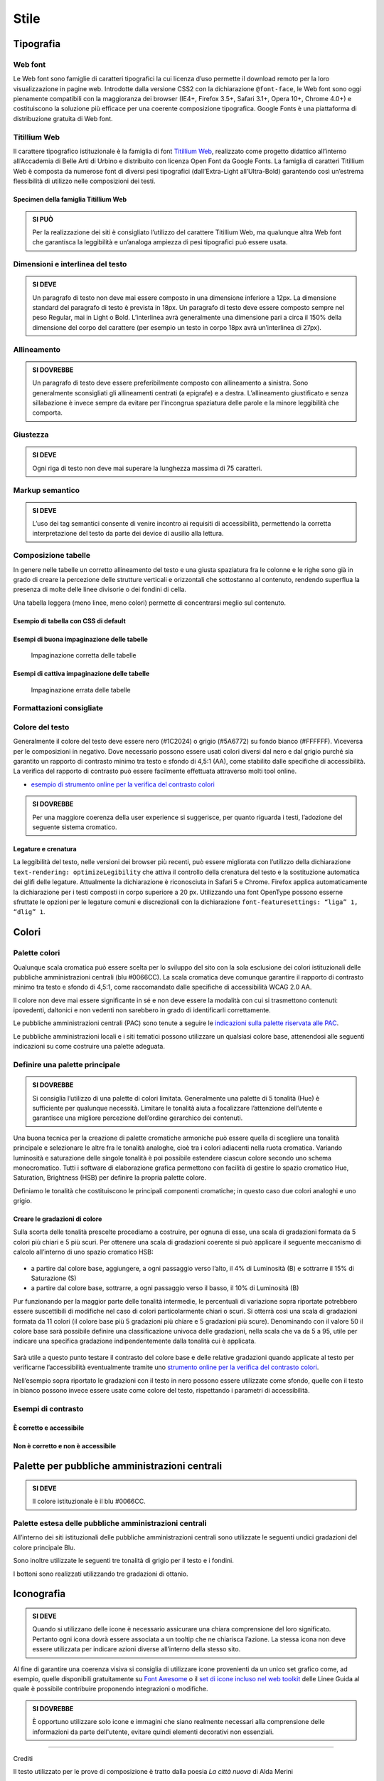 Stile
-----

Tipografia
~~~~~~~~~~

Web font
^^^^^^^^

Le Web font sono famiglie di caratteri tipografici la cui licenza d’uso
permette il download remoto per la loro visualizzazione in pagine web.
Introdotte dalla versione CSS2 con la dichiarazione ``@font-face``, le
Web font sono oggi pienamente compatibili con la maggioranza dei browser
(IE4+, Firefox 3.5+, Safari 3.1+, Opera 10+, Chrome 4.0+) e
costituiscono la soluzione più efficace per una coerente composizione
tipografica. Google Fonts è una piattaforma di distribuzione gratuita di
Web font.

Titillium Web
^^^^^^^^^^^^^

Il carattere tipografico istituzionale è la famiglia di font `Titillium
Web <https://www.google.com/fonts/specimen/Titillium+Web>`__, realizzato
come progetto didattico all’interno all’Accademia di Belle Arti di
Urbino e distribuito con licenza Open Font da Google Fonts. La famiglia
di caratteri Titillium Web è composta da numerose font di diversi pesi
tipografici (dall’Extra-Light all’Ultra-Bold) garantendo così un’estrema
flessibilità di utilizzo nelle composizioni dei testi.

Specimen della famiglia Titillium Web
'''''''''''''''''''''''''''''''''''''

.. raw:: html

   <div class="lg-example-titillium">
   <p class="font-extra-light">Ecco un bianco scenario per tratteggiarvi l'accompagnamento degli oggetti di sfondo
      <small>extra light</small>
   </p>
   <p class="font-extra-light font-italic">Ecco un bianco scenario per tratteggiarvi l'accompagnamento degli oggetti di sfondo
      <small>extra light italic</small>
   </p>
   <p class="font-light">Ecco un bianco scenario per tratteggiarvi l'accompagnamento degli oggetti di sfondo
      <small>light</small>
   </p>
   <p class="font-light font-italic">Ecco un bianco scenario per tratteggiarvi l'accompagnamento degli oggetti di sfondo
      <small>light italic</small>
   </p>
   <p class="font-normal">Ecco un bianco scenario per tratteggiarvi l'accompagnamento degli oggetti di sfondo
      <small>normal</small>
   </p>
   <p class="font-normal font-italic">Ecco un bianco scenario per tratteggiarvi l'accompagnamento degli oggetti di sfondo
      <small>normal italic</small>
   </p>
   <p class="font-semi-bold">Ecco un bianco scenario per tratteggiarvi l'accompagnamento degli oggetti di sfondo
      <small>semi bold</small>
   </p>
   <p class="font-semi-bold font-italic">Ecco un bianco scenario per tratteggiarvi l'accompagnamento degli oggetti di sfondo
      <small>semi bold italic</small>
   </p>
   <p class="font-bold">Ecco un bianco scenario per tratteggiarvi l'accompagnamento degli oggetti di sfondo
      <small>bold</small>
   </p>
   <p class="font-bold font-italic">Ecco un bianco scenario per tratteggiarvi l'accompagnamento degli oggetti di sfondo
      <small>bold italic</small>
   </p>
   <p class="font-ultra-bold">Ecco un bianco scenario per tratteggiarvi l'accompagnamento degli oggetti di sfondo
      <small>ultra-bold</small>
   </p>
   </div>
   <div class="clear"></div>

.. admonition:: SI PUÒ

   Per la realizzazione dei siti è consigliato l’utilizzo del carattere Titillium Web,
   ma qualunque altra Web font che garantisca la leggibilità e un’analoga ampiezza di
   pesi tipografici può essere usata.

Dimensioni e interlinea del testo
^^^^^^^^^^^^^^^^^^^^^^^^^^^^^^^^^

.. admonition:: SI DEVE

   Un paragrafo di testo non deve mai essere composto in una dimensione inferiore a 12px. La dimensione standard del paragrafo di testo è prevista in 18px. Un paragrafo di testo deve essere composto sempre nel peso Regular, mai in Light o Bold. L’interlinea avrà generalmente una dimensione pari a circa il 150% della dimensione del corpo del carattere (per esempio un testo in corpo 18px avrà un’interlinea di 27px).

Allineamento
^^^^^^^^^^^^

.. admonition:: SI DOVREBBE

   Un paragrafo di testo deve essere preferibilmente composto con allineamento a sinistra. Sono generalmente sconsigliati gli allineamenti centrati (a epigrafe) e a destra. L’allineamento giustificato e senza sillabazione è invece sempre da evitare per l’incongrua spaziatura delle parole e la minore leggibilità che comporta.

Giustezza
^^^^^^^^^

.. admonition:: SI DEVE

   Ogni riga di testo non deve mai superare la lunghezza massima di 75 caratteri.

Markup semantico
^^^^^^^^^^^^^^^^

.. admonition:: SI DEVE

   L’uso dei tag semantici consente di venire incontro ai requisiti di accessibilità, permettendo la corretta interpretazione del testo da parte dei device di ausilio alla lettura.

Composizione tabelle
^^^^^^^^^^^^^^^^^^^^

In genere nelle tabelle un corretto allineamento del testo e una giusta
spaziatura fra le colonne e le righe sono già in grado di creare la
percezione delle strutture verticali e orizzontali che sottostanno al
contenuto, rendendo superflua la presenza di molte delle linee divisorie
o dei fondini di cella.

Una tabella leggera (meno linee, meno colori) permette di concentrarsi
meglio sul contenuto.

Esempio di tabella con CSS di default
'''''''''''''''''''''''''''''''''''''

.. raw:: html
   
   <iframe class="lg-example" src="https://italia.github.io/ita-web-toolkit/components/preview/table--complex.html"></iframe>
   <p class="wy-text-right"><a class="reference external" href="https://italia.github.io/ita-web-toolkit/components/detail/table--complex">mostra il codice</a></p>

Esempi di buona impaginazione delle tabelle
'''''''''''''''''''''''''''''''''''''''''''

.. figure:: images/impaginazione-tabelle-buona.png
   :alt: esempi di cattiva impaginazione delle tabelle
   
   Impaginazione corretta delle tabelle

Esempi di cattiva impaginazione delle tabelle
'''''''''''''''''''''''''''''''''''''''''''''

.. figure:: images/impaginazione-tabelle-errata.png
   :alt: esempi di cattiva impaginazione delle tabelle
   
   Impaginazione errata delle tabelle

Formattazioni consigliate
^^^^^^^^^^^^^^^^^^^^^^^^^

.. raw:: html

   <div class="lg-example-tipografia">
      <div>
         <h1>H1 Titolo</h1>
         <small><strong>Titolo pagina</strong>: Titillium bold - corpo 54px, interlinea 1.2</small>
      </div>

      <div>
         <h2>H2 Titolo</h2>
         <small><strong>Titolo sezione</strong>: Titillium bold - corpo 40px, interlinea 1.2</small>
      </div>

      <div>
         <h3>H3 Titolo</h3>
         <small><strong>Titolo articolo</strong>: Titillium bold - corpo 32px, interlinea 1.2</small>
      </div>

      <div>
         <h4>H4 Titolo</h4>
         <small><strong>Titolo paragrafo</strong>: Titillium bold - corpo 23px, interlinea 1.2</small>
      </div>

      <div>
         <h5>H5 Titolo</h5>
         <small><strong>Testo grande</strong>: Titillium normal - corpo 21px, interlinea 1.2</small>
      </div>

      <div>
         <h6>H6 Titolo</h6>
         <small><strong>Titoletto</strong>: Titillium bold - corpo 18px, interlinea 1.55</small>
      </div>

      <div>
         <p class="normal-text">Ecco un bianco scenario per tratteggiarvi l'accompagnamento degli oggetti di sfondo che pur vivono. Non ne sarò l'artefice impaziente</p>
         <small><strong>Testo standard</strong>: Titillium normal - corpo 18px, interlinea 1.55</small>
      </div>

      <div>
         <blockquote>
            <p>
               Ecco un bianco scenario per tratteggiarvi l'accompagnamento degli oggetti di sfondo. Non ne sarò l'artefice impaziente
            </p>
         </blockquote>
         <small><strong>citazione</strong>: Titillium normal - corpo 18px, interlinea 1.55</small>
      </div>

      <div>
         <p><small>Ecco un bianco scenario per tratteggiarvi l'accompagnamento degli oggetti di sfondo che pur vivono.
            Non ne sarò l'artefice impaziente</small></p>
         <small><strong>testo minimo</strong>: Titillium normal - corpo 15px, interlinea 1.55</small>
      </div>
   </div>
   <div class="clear"></div>

Colore del testo
^^^^^^^^^^^^^^^^

Generalmente il colore del testo deve essere nero (#1C2024) o grigio
(#5A6772) su fondo bianco (#FFFFFF). Viceversa per le composizioni in
negativo. Dove necessario possono essere usati colori diversi dal nero e
dal grigio purché sia garantito un rapporto di contrasto minimo tra
testo e sfondo di 4,5:1 (AA), come stabilito dalle specifiche di
accessibilità. La verifica del rapporto di contrasto può essere
facilmente effettuata attraverso molti tool online.

-  `esempio di strumento online per la verifica del contrasto
   colori <http://snook.ca/technical/colour_contrast/colour.html>`__

.. admonition:: SI DOVREBBE

   Per una maggiore coerenza della user experience si suggerisce, per quanto riguarda i testi, l’adozione del seguente sistema cromatico.

.. raw:: html

   <div class="palette-example"><p><span class="lg-color-example" style="background:#1c2024"></span>Colore testo principale #1c2024</p></div>
   <div class="palette-example"><p><span class="lg-color-example" style="background:#5a6772"></span>Colore testo secondario #5a6772</p></div>
   <div class="palette-example"><p><span class="lg-color-example" style="background:#0066cc"></span>Colore link #0066cc</p></div>
   <div class="palette-example"><p><span class="lg-color-example" style="background:#003366"></span>Colore link hover #003366</p></div>
   <div class="palette-example"><p><span class="lg-color-example" style="background:#551a8b"></span>Colore link visitato #551a8b</p></div>
   <div class="palette-example"><p><span class="lg-color-example" style="background:#65dcdf"></span>Colore link negativo #65dcdf</p></div>
   <div class="palette-example"><p><span class="lg-color-example" style="background:#00aeb3"></span>Colore link hover negativo #00aeb3</p></div>
   <div class="palette-example"><p><span class="lg-color-example" style="background:#551a8b"></span>Colore link visitato negativo #551a8b</p></div>
   <div class="palette-example"><p><span class="lg-color-example" style="background:#b2ebed"></span>Colore testo evidenziato #b2ebed</p></div>
   <div class="palette-example"><p><span class="lg-color-example" style="background:#f0f0f0"></span>Colore sfondo 1 #f0f0f0</p></div>
   <div class="palette-example"><p><span class="lg-color-example" style="background:#b50000"></span>Colore alert #b50000</p></div>
   <div class="clear"></div>

Legature e crenatura
''''''''''''''''''''

La leggibilità del testo, nelle versioni dei browser più recenti, può
essere migliorata con l’utilizzo della dichiarazione
``text-rendering: optimizeLegibility`` che attiva il controllo della
crenatura del testo e la sostituzione automatica dei glifi delle
legature. Attualmente la dichiarazione è riconosciuta in Safari 5 e
Chrome. Firefox applica automaticamente la dichiarazione per i testi
composti in corpo superiore a 20 px. Utilizzando una font OpenType
possono esserne sfruttate le opzioni per le legature comuni e
discrezionali con la dichiarazione
``font-featuresettings: “liga” 1, “dlig” 1``.

Colori
~~~~~~

Palette colori
^^^^^^^^^^^^^^

Qualunque scala cromatica può essere scelta per lo sviluppo del sito con
la sola esclusione dei colori istituzionali delle pubbliche
amministrazioni centrali (blu #0066CC). La scala cromatica deve comunque
garantire il rapporto di contrasto minimo tra testo e sfondo di 4,5:1,
come raccomandato dalle specifiche di accessibilità WCAG 2.0 AA.

Il colore non deve mai essere significante in sé e non deve essere la
modalità con cui si trasmettono contenuti: ipovedenti, daltonici e non
vedenti non sarebbero in grado di identificarli correttamente.

Le pubbliche amministrazioni centrali (PAC) sono tenute a seguire le
`indicazioni sulla palette riservata alle
PAC <#palette-per-pubbliche-amministrazioni-centrali>`__.

Le pubbliche amministrazioni locali e i siti tematici possono utilizzare
un qualsiasi colore base, attenendosi alle seguenti indicazioni su come
costruire una palette adeguata.

Definire una palette principale
^^^^^^^^^^^^^^^^^^^^^^^^^^^^^^^

.. admonition:: SI DOVREBBE

   Si consiglia l’utilizzo di una palette di colori limitata.
   Generalmente una palette di 5 tonalità (Hue) è sufficiente per qualunque necessità.
   Limitare le tonalità aiuta a focalizzare l’attenzione dell’utente e garantisce una
   migliore percezione dell’ordine gerarchico dei contenuti.

Una buona tecnica per la creazione di palette cromatiche armoniche può
essere quella di scegliere una tonalità principale e selezionare le
altre fra le tonalità analoghe, cioè tra i colori adiacenti nella ruota
cromatica. Variando luminosità e saturazione delle singole tonalità è
poi possibile estendere ciascun colore secondo uno schema monocromatico.
Tutti i software di elaborazione grafica permettono con facilità di
gestire lo spazio cromatico Hue, Saturation, Brightness (HSB) per
definire la propria palette colore.

Definiamo le tonalità che costituiscono le principali componenti
cromatiche; in questo caso due colori analoghi e uno grigio.

.. raw:: html

   <div class="lg-example-palette-box"><div style="background: #857EC4"></div><p>Blu notte #857EC4</p></div>
   <div class="lg-example-palette-box"><div style="background: #BD8AE5"></div><p>Lilla #BD8AE5</p></div>
   <div class="lg-example-palette-box"><div style="background: #5A6772"></div><p>Grigio #5A6772</p></div>
   <div class="clear"></div>

Creare le gradazioni di colore
''''''''''''''''''''''''''''''

Sulla scorta delle tonalità prescelte procediamo a costruire, per ognuna
di esse, una scala di gradazioni formata da 5 colori più chiari e 5 più
scuri. Per ottenere una scala di gradazioni coerente si può applicare il
seguente meccanismo di calcolo all’interno di uno spazio cromatico HSB:

.. figure:: images/costruire-palette.jpg
   :alt: costruire palette

-  a partire dal colore base, aggiungere, a ogni passaggio verso l’alto,
   il 4% di Luminosità (B) e sottrarre il 15% di Saturazione (S)
-  a partire dal colore base, sottrarre, a ogni passaggio verso il
   basso, il 10% di Luminosità (B)

Pur funzionando per la maggior parte delle tonalità intermedie, le
percentuali di variazione sopra riportate potrebbero essere suscettibili
di modifiche nel caso di colori particolarmente chiari o scuri. Si
otterrà così una scala di gradazioni formata da 11 colori (il colore
base più 5 gradazioni più chiare e 5 gradazioni più scure). Denominando
con il valore 50 il colore base sarà possibile definire una
classificazione univoca delle gradazioni, nella scala che va da 5 a 95,
utile per indicare una specifica gradazione indipendentemente dalla
tonalità cui è applicata.

.. figure:: images/palette-viola.jpg
   :alt: 

Sarà utile a questo punto testare il contrasto del colore base e delle
relative gradazioni quando applicate al testo per verificarne
l’accessibilità eventualmente tramite uno `strumento online per la
verifica del contrasto colori <http://snook.ca/technical/colour_contrast/colour.html>`__.

Nell’esempio sopra riportato le gradazioni con il testo in nero possono
essere utilizzate come sfondo, quelle con il testo in bianco possono
invece essere usate come colore del testo, rispettando i parametri di
accessibilità.

Esempi di contrasto
^^^^^^^^^^^^^^^^^^^

È corretto e accessibile
''''''''''''''''''''''''

.. raw:: html

   <div class="lg-example-palette-box"><div style="color: #393954">Testo in 90-blu notte su bianco</div></div>
   <div class="lg-example-palette-box"><div style="color: #000000; background: #9999C9">Nero su 30-blu notte</div></div>
   <div class="lg-example-palette-box"><div style="color: white; background: #393954">Bianco su 90-blu notte</div></div>
   <div class="clear"></div>

Non è corretto e non è accessibile
''''''''''''''''''''''''''''''''''

.. raw:: html

   <div class="lg-example-palette-box"><div style="color: #AEAED1">Testo in 10-blu notte su bianco</div></div>
   <div class="lg-example-palette-box"><div style="color: #ffffff; background: #AEAED1">Bianco su 10-blu notte</div></div>
   <div class="lg-example-palette-box"><div style="color: black; background: #393954">Nero su 90-blu notte</div></div>
   <div class="clear"></div>

Palette per pubbliche amministrazioni centrali
~~~~~~~~~~~~~~~~~~~~~~~~~~~~~~~~~~~~~~~~~~~~~~

.. admonition:: SI DEVE

   Il colore istituzionale è il blu #0066CC.

.. raw:: html

   <div class="lg-example-palette-box-full" style="background: #0066cc"><div><p class="h3" style="color: white">italia.it</p><p class="h4"  style="color: white">#0066CC</p></div></div>

Palette estesa delle pubbliche amministrazioni centrali
^^^^^^^^^^^^^^^^^^^^^^^^^^^^^^^^^^^^^^^^^^^^^^^^^^^^^^^

All’interno dei siti istituzionali delle pubbliche amministrazioni
centrali sono utilizzate le seguenti undici gradazioni del colore
principale Blu.

.. raw:: html

   <div class="palette-example"><p><span class="lg-color-example" style="background:#d1e7ff"></span>05 - Blu #d1e7ff</p></div>
   <div class="palette-example"><p><span class="lg-color-example" style="background:#8ebeed"></span>10 - Blu #8ebeed</p></div>
   <div class="palette-example"><p><span class="lg-color-example" style="background:#66a5e3"></span>20 - Blu #66a5e3</p></div>
   <div class="palette-example"><p><span class="lg-color-example" style="background:#428fdb"></span>30 - Blu #428fdb</p></div>
   <div class="palette-example"><p><span class="lg-color-example" style="background:#2079d4"></span>40 - Blu #2079d4</p></div>
   <div class="palette-example"><p><span class="lg-color-example" style="background:#0066cc"></span>50 - Blu #0066cc</p></div>
   <div class="palette-example"><p><span class="lg-color-example" style="background:#0059b3"></span>60 - Blu #0059b3</p></div>
   <div class="palette-example"><p><span class="lg-color-example" style="background:#004d99"></span>70 - Blu #004d99</p></div>
   <div class="palette-example"><p><span class="lg-color-example" style="background:#004080"></span>80 - Blu #004080</p></div>
   <div class="palette-example"><p><span class="lg-color-example" style="background:#003366"></span>90 - Blu #003366</p></div>
   <div class="palette-example"><p><span class="lg-color-example" style="background:#00264d"></span>95 - Blu #00264d</p></div>
   <div class="clear"></div>

Sono inoltre utilizzate le seguenti tre tonalità di grigio per il testo
e i fondini.

.. raw:: html
   
   <div class="palette-example"><p><span class="lg-color-example" style="background:#1c2024"></span>Grigio scuro #1c2024</p></div>
   <div class="palette-example"><p><span class="lg-color-example" style="background:#5a6772"></span>Grigio medio #5a6772</p></div>
   <div class="palette-example"><p><span class="lg-color-example" style="background:#f5f5f0"></span>Grigio chiaro #f5f5f0</p></div>
   <div class="clear"></div>

I bottoni sono realizzati utilizzando tre gradazioni di ottanio.

.. raw:: html
   
   <div class="palette-example"><p><span class="lg-color-example" style="background:#004a4d"></span>Ottanio scuro Bottone Focus #004a4d</p></div>
   <div class="palette-example"><p><span class="lg-color-example" style="background:#004a4d"></span>Ottanio medio Bottone #004a4d</p></div>
   <div class="palette-example"><p><span class="lg-color-example" style="background:#00c5ca"></span>Ottanio chiaro Bottone Hover #00c5ca</p></div>
   <div class="clear"></div>
   
Iconografia
~~~~~~~~~~~
.. admonition:: SI DEVE
   
   Quando si utilizzano delle icone è necessario assicurare una chiara comprensione del loro significato. Pertanto ogni icona dovrà essere associata a un tooltip che ne chiarisca l’azione. La stessa icona non deve essere utilizzata per indicare azioni diverse all’interno della stesso sito.

Al fine di garantire una coerenza visiva si consiglia di utilizzare
icone provenienti da un unico set grafico come, ad esempio, quelle
disponibili gratuitamente su `Font
Awesome <https://fortawesome.github.io/Font-Awesome/>`__ o il `set di
icone incluso nel web
toolkit <https://italia.github.io/ita-web-toolkit/components/detail/icons.html>`__
delle Linee Guida al quale è possibile contribuire proponendo
integrazioni o modifiche.

.. admonition:: SI DOVREBBE

   È opportuno utilizzare solo icone e immagini che siano realmente necessari alla comprensione delle informazioni da parte dell'utente,
   evitare quindi elementi decorativi non essenziali.

--------------

Crediti

Il testo utilizzato per le prove di composizione è tratto dalla poesia
*La città nuova* di Alda Merini

| *Ecco un bianco scenario*
| *per tratteggiarvi l’accompagnamento*
| *degli oggetti di sfondo che pur vivono.*
| *Non ne sarò l’artefice impaziente.*
| *Berrò alle coppe della nostalgia,*
| *avrò preteso d’ozio nelle lacrime...*
| *perché non mi ribello alla natura:*
| *la mia lentezza li esaspera...*
| *La mia lentezza? No, la mia fiducia.*
| *Per adesso è deserto.*
| *Il mondo può rifarsi senza me,*
| *E intanto gli altri mi denigreranno*
|

*28 dicembre 1948 - La Presenza di Orfeo*
